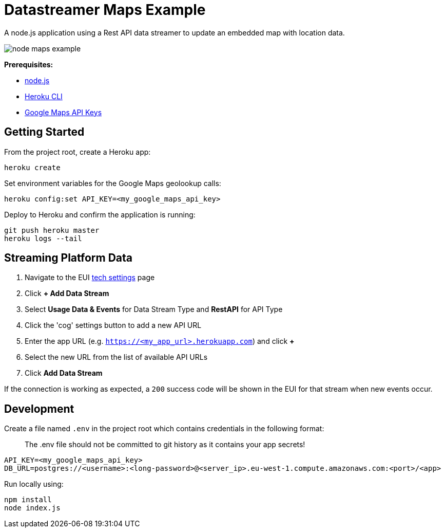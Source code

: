 = Datastreamer Maps Example

A node.js application using a Rest API data streamer to update an embedded map with location data.

image::doc/node-maps-example.png[]

*Prerequisites:*

* https://nodejs.org/en/[node.js]
* https://devcenter.heroku.com/articles/heroku-cli[Heroku CLI]
* https://console.cloud.google.com/apis/credentials[Google Maps API Keys]

== Getting Started

From the project root, create a Heroku app:

[source,bash]
----
heroku create
----

Set environment variables for the Google Maps geolookup calls:

[source,bash]
----
heroku config:set API_KEY=<my_google_maps_api_key>
----

Deploy to Heroku and confirm the application is running:

[source,bash]
----
git push heroku master
heroku logs --tail
----



== Streaming Platform Data

1. Navigate to the EUI https://cdn.emnify.net/eui/#/tech_settings[tech settings] page
2. Click *+ Add Data Stream*
3. Select *Usage Data & Events* for Data Stream Type and *RestAPI* for API Type
4. Click the 'cog' settings button to add a new API URL
5. Enter the app URL (e.g. `https://<my_app_url>.herokuapp.com`) and click *+*
6. Select the new URL from the list of available API URLs
7. Click *Add Data Stream*

If the connection is working as expected, a `200` success code will be shown in the EUI for that stream when new events occur.

== Development

Create a file named `.env` in the project root which contains credentials in the following format:

> The .env file should not be committed to git history as it contains your app secrets!

[source,bash]
----
API_KEY=<my_google_maps_api_key>
DB_URL=postgres://<username>:<long-password>@<server_ip>.eu-west-1.compute.amazonaws.com:<port>/<app>
----

Run locally using:

[source,bash]
----
npm install
node index.js
----

